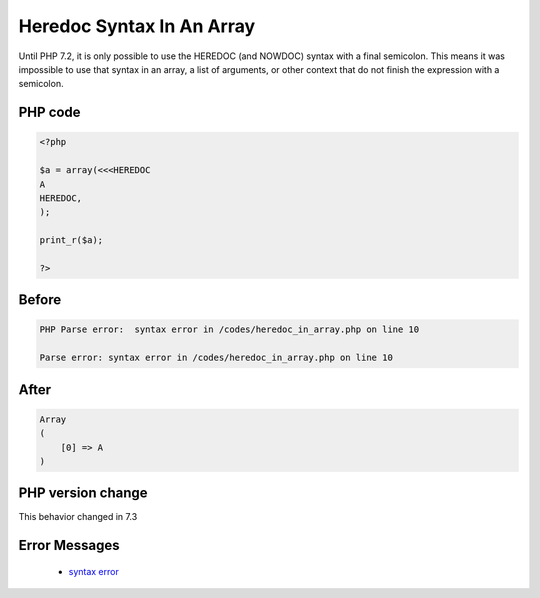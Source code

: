 .. _`heredoc-syntax-in-an-array`:

Heredoc Syntax In An Array
==========================
Until PHP 7.2, it is only possible to use the HEREDOC (and NOWDOC) syntax with a final semicolon. This means it was impossible to use that syntax in an array, a list of arguments, or other context that do not finish the expression with a semicolon.

PHP code
________
.. code-block:: php

   <?php
   
   $a = array(<<<HEREDOC
   A
   HEREDOC,
   );
   
   print_r($a);
   
   ?>

Before
______
.. code-block:: output

   PHP Parse error:  syntax error in /codes/heredoc_in_array.php on line 10
   
   Parse error: syntax error in /codes/heredoc_in_array.php on line 10
   

After
______
.. code-block:: output

   Array
   (
       [0] => A
   )
   


PHP version change
__________________
This behavior changed in 7.3


Error Messages
______________

  + `syntax error <https://php-errors.readthedocs.io/en/latest/messages/syntax error.html>`_



